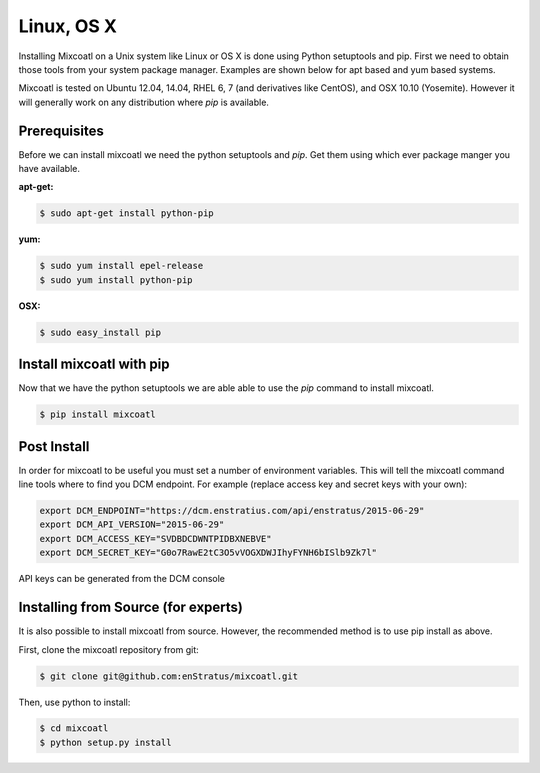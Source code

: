 .. raw:: latex
  
      \newpage

.. _install_linux:

Linux, OS X
-----------

Installing Mixcoatl on a Unix system like Linux or OS X is done using Python setuptools and pip. First we need to obtain
those tools from your system package manager. Examples are shown below for apt based and yum based systems.

Mixcoatl is tested on Ubuntu 12.04, 14.04, RHEL 6, 7 (and derivatives like CentOS), and OSX 10.10 (Yosemite). However it
will generally work on any distribution where `pip` is available.


Prerequisites
^^^^^^^^^^^^^

Before we can install mixcoatl we need the python setuptools and `pip`. Get them using which ever package manger you have
available.

**apt-get:**


.. code-block:: bash

    $ sudo apt-get install python-pip

**yum:**

.. code-block:: bash

    $ sudo yum install epel-release
    $ sudo yum install python-pip

**OSX:**

.. code-block:: bash

    $ sudo easy_install pip

Install mixcoatl with pip
^^^^^^^^^^^^^^^^^^^^^^^^^

Now that we have the python setuptools we are able able to use the `pip` command to install mixcoatl.

.. code-block:: bash

    $ pip install mixcoatl

Post Install
^^^^^^^^^^^^

In order for mixcoatl to be useful you must set a number of environment variables. This will tell the mixcoatl
command line tools where to find you DCM endpoint. For example (replace access key and secret keys with your own):

.. code-block:: bash

    export DCM_ENDPOINT="https://dcm.enstratius.com/api/enstratus/2015-06-29"
    export DCM_API_VERSION="2015-06-29"
    export DCM_ACCESS_KEY="SVDBDCDWNTPIDBXNEBVE"
    export DCM_SECRET_KEY="G0o7RawE2tC3O5vVOGXDWJIhyFYNH6bISlb9Zk7l"


API keys can be generated from the DCM console


Installing from Source (for experts)
^^^^^^^^^^^^^^^^^^^^^^^^^^^^^^^^^^^^

It is also possible to install mixcoatl from source. However, the recommended method is to use pip install as above.

First, clone the mixcoatl repository from git:

.. code-block:: bash

   $ git clone git@github.com:enStratus/mixcoatl.git

Then, use python to install:

.. code-block:: bash

   $ cd mixcoatl
   $ python setup.py install








